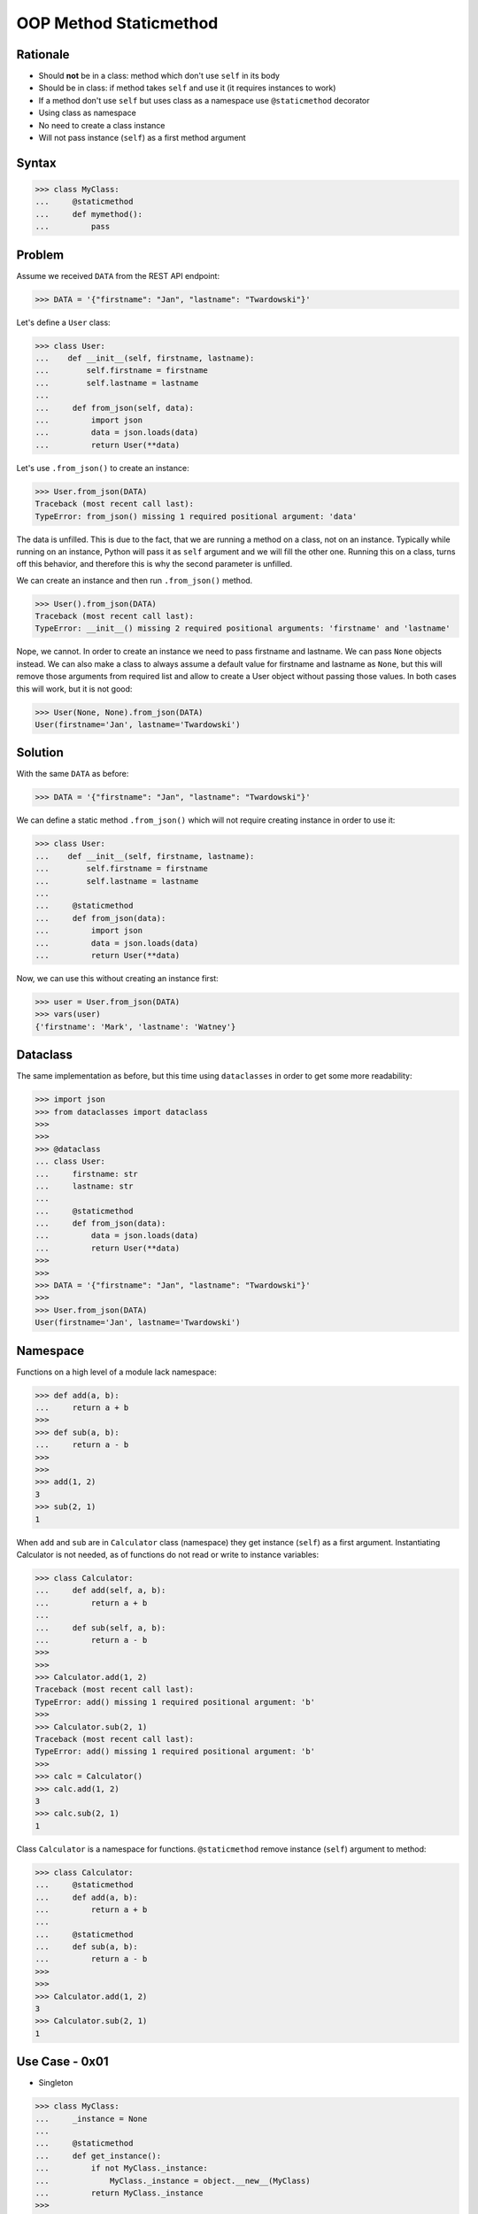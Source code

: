 OOP Method Staticmethod
=======================


Rationale
---------
* Should **not** be in a class: method which don't use ``self`` in its body
* Should be in class: if method takes ``self`` and use it (it requires instances to work)
* If a method don't use ``self`` but uses class as a namespace use ``@staticmethod`` decorator
* Using class as namespace
* No need to create a class instance
* Will not pass instance (``self``) as a first method argument


Syntax
------
>>> class MyClass:
...     @staticmethod
...     def mymethod():
...         pass


Problem
-------
Assume we received ``DATA`` from the REST API endpoint:

>>> DATA = '{"firstname": "Jan", "lastname": "Twardowski"}'

Let's define a ``User`` class:

>>> class User:
...    def __init__(self, firstname, lastname):
...        self.firstname = firstname
...        self.lastname = lastname
...
...     def from_json(self, data):
...         import json
...         data = json.loads(data)
...         return User(**data)

Let's use ``.from_json()`` to create an instance:

>>> User.from_json(DATA)
Traceback (most recent call last):
TypeError: from_json() missing 1 required positional argument: 'data'

The data is unfilled. This is due to the fact, that we are running a method
on a class, not on an instance. Typically while running on an instance,
Python will pass it as ``self`` argument and we will fill the other one.
Running this on a class, turns off this behavior, and therefore this is why
the second parameter is unfilled.

We can create an instance and then run ``.from_json()`` method.

>>> User().from_json(DATA)
Traceback (most recent call last):
TypeError: __init__() missing 2 required positional arguments: 'firstname' and 'lastname'

Nope, we cannot. In order to create an instance we need to pass firstname
and lastname. We can pass ``None`` objects instead. We can also make a class
to always assume a default value for firstname and lastname as ``None``, but
this will remove those arguments from required list and allow to create a
User object without passing those values. In both cases this will work,
but it is not good:

>>> User(None, None).from_json(DATA)
User(firstname='Jan', lastname='Twardowski')


Solution
--------
With the same ``DATA`` as before:

>>> DATA = '{"firstname": "Jan", "lastname": "Twardowski"}'

We can define a static method ``.from_json()`` which will not require
creating instance in order to use it:

>>> class User:
...    def __init__(self, firstname, lastname):
...        self.firstname = firstname
...        self.lastname = lastname
...
...     @staticmethod
...     def from_json(data):
...         import json
...         data = json.loads(data)
...         return User(**data)

Now, we can use this without creating an instance first:

>>> user = User.from_json(DATA)
>>> vars(user)
{'firstname': 'Mark', 'lastname': 'Watney'}


Dataclass
---------
The same implementation as before, but this time using ``dataclasses``
in order to get some more readability:

>>> import json
>>> from dataclasses import dataclass
>>>
>>>
>>> @dataclass
... class User:
...     firstname: str
...     lastname: str
...
...     @staticmethod
...     def from_json(data):
...         data = json.loads(data)
...         return User(**data)
>>>
>>>
>>> DATA = '{"firstname": "Jan", "lastname": "Twardowski"}'
>>>
>>> User.from_json(DATA)
User(firstname='Jan', lastname='Twardowski')


Namespace
---------
Functions on a high level of a module lack namespace:

>>> def add(a, b):
...     return a + b
>>>
>>> def sub(a, b):
...     return a - b
>>>
>>>
>>> add(1, 2)
3
>>> sub(2, 1)
1

When ``add`` and ``sub`` are in ``Calculator`` class (namespace) they get
instance (``self``) as a first argument. Instantiating Calculator is not
needed, as of functions do not read or write to instance variables:

>>> class Calculator:
...     def add(self, a, b):
...         return a + b
...
...     def sub(self, a, b):
...         return a - b
>>>
>>>
>>> Calculator.add(1, 2)
Traceback (most recent call last):
TypeError: add() missing 1 required positional argument: 'b'
>>>
>>> Calculator.sub(2, 1)
Traceback (most recent call last):
TypeError: add() missing 1 required positional argument: 'b'
>>>
>>> calc = Calculator()
>>> calc.add(1, 2)
3
>>> calc.sub(2, 1)
1

Class ``Calculator`` is a namespace for functions. ``@staticmethod`` remove
instance (``self``) argument to method:

>>> class Calculator:
...     @staticmethod
...     def add(a, b):
...         return a + b
...
...     @staticmethod
...     def sub(a, b):
...         return a - b
>>>
>>>
>>> Calculator.add(1, 2)
3
>>> Calculator.sub(2, 1)
1


Use Case - 0x01
---------------
* Singleton

>>> class MyClass:
...     _instance = None
...
...     @staticmethod
...     def get_instance():
...         if not MyClass._instance:
...             MyClass._instance = object.__new__(MyClass)
...         return MyClass._instance
>>>
>>>
>>> my1 = MyClass.get_instance()
>>> my2 = MyClass.get_instance()
>>>
>>> my1  # doctest: +ELLIPSIS
<MyClass object at 0x...>
>>>
>>> my2  # doctest: +ELLIPSIS
<MyClass object at 0x...>


Use Case - 0x02
---------------
* Http Client

>>> class http:
...     @staticmethod
...     def get(url):
...         ...
...
...     @staticmethod
...     def post(url, data):
...         ...
>>>
>>> http.get('https://python.astrotech.io')
>>> http.post('https://python.astrotech.io', data={'astronaut': 'Mark Watney'})


Use Case - 0x03
---------------
* Hello

>>> def astronaut_say_hello():
...     print('hello')
>>>
>>> def astronaut_say_goodbye():
...     print('goodbye')
>>>
>>>
>>> class Astronaut:
...     pass

>>> class Astronaut:
...
...     @staticmethod
...     def say_hello(self):
...         print('hello')
...
...     @staticmethod
...     def say_goodbye(self):
...         print('goodbye')


Use Case - 0x04
---------------
>>> from dataclasses import dataclass
>>> from datetime import datetime, timezone
>>> from typing import Literal
>>>
>>>
>>> @dataclass
... class Measurement:
...     device_id: str
...     parameter: Literal['temperature', 'humidity']
...     value: float
...     unit: Literal['Celsius', 'Kelvin', 'Fahrenheit', '%']
...     when: datetime = datetime.now(timezone.utc)
...
...     def __post_init__(self):
...         if self.unit == 'Kelvin' and self.value < 0:
...             raise ValueError('Negative Kelvin')
>>>
>>>
>>> m = Measurement(
...         device_id='1a2b7c8d38',
...         parameter='temperature',
...         value=21.3,
...         unit='Celsius')


Use Case - 0x05
---------------
Helper `HabitatOS <https://www.habitatos.space>`_ Z-Wave sensor model:

>>> from datetime import datetime, timezone
>>> from decimal import Decimal, InvalidOperation
>>> import logging
>>> from django.db import models  # doctest: +SKIP
>>> from django.utils.translation import ugettext_lazy as _  # doctest: +SKIP
>>> from habitat._common.models import HabitatModel  # doctest: +SKIP
>>> from habitat._common.models import MissionDateTime  # doctest: +SKIP
>>> from habitat.time import MissionTime  # doctest: +SKIP
>>>
>>> log = logging.getLogger('habitat.sensor')
>>>
>>>
>>> def clean_unit(unit: str) -> str:
...     try:
...         return {
...             'C': 'celsius',
...             'F': 'fahrenheit',
...             'dB': 'decibel',
...             'lux': 'lux',
...             '%': 'percent',
...         }[unit]
...     except KeyError:
...         return None
>>>
>>>
>>> def clean_type(type: str) -> str:
...     return type.lower().replace(' ', '-')
>>>
>>>
>>> def clean_value(value: str) -> Decimal:
...     try:
...         return Decimal(value)
...     except InvalidOperation:
...         return Decimal(0)
>>>
>>>
>>> def clean_device(device: str) -> str:
...     return device
>>>
>>>
>>> def clean_datetime(dt: str) -> datetime:
...     try:
...         return datetime.strptime(dt, '%Y-%m-%d %H:%M:%S.%f+00:00').replace(tzinfo=timezone.utc)
...     except ValueError:
...         return datetime.strptime(dt, '%Y-%m-%d %H:%M:%S.%f')
>>>
>>>
>>> class ZWaveSensor(HabitatModel, MissionDateTime):  # doctest: +SKIP
...     TYPE_BATTERY_LEVEL = 'battery-level'
...     TYPE_POWER_LEVEL = 'powerlevel'
...     TYPE_TEMPERATURE = 'temperature'
...     TYPE_LUMINANCE = 'luminance'
...     TYPE_RELATIVE_HUMIDITY = 'relative-humidity'
...     TYPE_ULTRAVIOLET = 'ultraviolet'
...     TYPE_BURGLAR = 'burglar'
...     TYPE_CHOICES = [
...         (TYPE_BATTERY_LEVEL, _('Battery Level')),
...         (TYPE_POWER_LEVEL, _('Power Level')),
...         (TYPE_TEMPERATURE, _('Temperature')),
...         (TYPE_LUMINANCE, _('Luminance')),
...         (TYPE_RELATIVE_HUMIDITY, _('Relative Humidity')),
...         (TYPE_ULTRAVIOLET, _('Ultraviolet')),
...         (TYPE_BURGLAR, _('Burglar'))]
...
...     UNIT_CELSIUS = 'celsius'
...     UNIT_KELVIN = 'kelvin'
...     UNIT_FAHRENHEIT = 'fahrenheit'
...     UNIT_DECIBEL = 'decibel'
...     UNIT_LUMINANCE = 'lux'
...     UNIT_PERCENT = 'percent'
...     UNIT_DIMENSIONLESS = None
...     UNIT_CHOICES = [
...         (UNIT_DIMENSIONLESS, _('n/a')),
...         (UNIT_PERCENT, _('%')),
...         (UNIT_LUMINANCE, _('Lux')),
...         (UNIT_DECIBEL, _('dB')),
...         (UNIT_CELSIUS, _('°C')),
...         (UNIT_KELVIN, _('K')),
...         (UNIT_FAHRENHEIT, _('°F'))]
...
...     DEVICE_ATRIUM = 'c1344062-2'
...     DEVICE_ANALYTIC_LAB = 'c1344062-3'
...     DEVICE_OPERATIONS = 'c1344062-4'
...     DEVICE_TOILET = 'c1344062-5'
...     DEVICE_DORMITORY = 'c1344062-6'
...     DEVICE_STORAGE = 'c1344062-7'
...     DEVICE_KITCHEN = 'c1344062-8'
...     DEVICE_BIOLAB = 'c1344062-9'
...     DEVICE_AIRLOCK = None
...     DEVICE_CHOICES = [
...         (DEVICE_ATRIUM, _('Atrium')),
...         (DEVICE_ANALYTIC_LAB, _('Analytic Lab')),
...         (DEVICE_OPERATIONS, _('Operations')),
...         (DEVICE_TOILET, _('Toilet')),
...         (DEVICE_DORMITORY, _('Dormitory')),
...         (DEVICE_STORAGE, _('Storage')),
...         (DEVICE_KITCHEN, _('Kitchen')),
...         (DEVICE_BIOLAB, _('Biolab'))]
...
...     datetime = models.DateTimeField(verbose_name=_('Datetime [UTC]'), db_index=True)
...     device = models.CharField(verbose_name=_('Sensor Location'), max_length=30, choices=DEVICE_CHOICES, db_index=True)
...     type = models.CharField(verbose_name=_('Type'), max_length=30, choices=TYPE_CHOICES)
...     value = models.DecimalField(verbose_name=_('Value'), max_digits=7, decimal_places=2, default=None)
...     unit = models.CharField(verbose_name=_('Unit'), max_length=15, choices=UNIT_CHOICES, null=True, blank=True, default=None)
...
...     def __str__(self) -> str:
...         return f'[{self.date} {self.time}] (device: {self.device}) {self.type}: {self.value} {self.unit}'
...
...     class Meta:
...         verbose_name = _('Data')
...         verbose_name_plural = _('Zwave Sensors')
...
...     @staticmethod
...     def add(datetime: str, device: str, type: str, value: str, unit: str):
...         dt = clean_datetime(datetime)
...         time = MissionTime().get_time_dict(from_datetime=dt)
...         data = {'date': time['date'],
...                 'time': time['time'],
...                 'device': clean_device(device),
...                 'type': clean_type(type),
...                 'value': clean_value(value),
...                 'unit': clean_unit(unit)}
...         return ZWaveSensor.objects.update_or_create(datetime=dt, defaults=data)

In order to create an object in database, I have to do the following code
every time, when new data arrives. It is very easy to forget something and
cumbersome to import all that validators and cleaning methods at all times.

>>> # doctest: +SKIP
... from habitat.time import MissionTime
... from habitat.sensors.models import ZWaveSensor
... from habitat.sensors.models import clean_datetime
... from habitat.sensors.models import clean_device
... from habitat.sensors.models import clean_type
... from habitat.sensors.models import clean_value
... from habitat.sensors.models import clean_unit
...
...
... dt = clean_datetime(datetime)
... time = MissionTime().get_time_dict(from_datetime=dt)
... data = {'date': time['date'],
...         'time': time['time'],
...         'device': clean_device(device),
...         'type': clean_type(type),
...         'value': clean_value(value),
...         'unit': clean_unit(unit)}
...
... obj = ZWaveSensor.objects.update_or_create(datetime=dt, defaults=data)

Instead I can use:

>>> obj = ZWaveSensor.add(datetime, device, type, value, unit)  # doctest: +SKIP


.. todo:: Assignments
